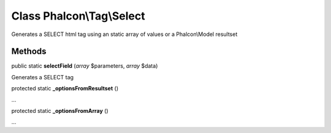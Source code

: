 Class **Phalcon\\Tag\\Select**
==============================

Generates a SELECT html tag using an static array of values or a Phalcon\\Model resultset


Methods
---------

public static **selectField** (*array* $parameters, *array* $data)

Generates a SELECT tag



protected static **_optionsFromResultset** ()

...


protected static **_optionsFromArray** ()

...


